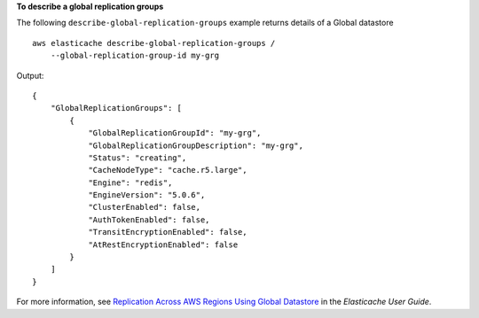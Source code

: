 **To describe a global replication groups**

The following ``describe-global-replication-groups`` example returns details of a Global datastore ::

    aws elasticache describe-global-replication-groups /
        --global-replication-group-id my-grg

Output::

    {
        "GlobalReplicationGroups": [
            {
                "GlobalReplicationGroupId": "my-grg",
                "GlobalReplicationGroupDescription": "my-grg",
                "Status": "creating",
                "CacheNodeType": "cache.r5.large",
                "Engine": "redis",
                "EngineVersion": "5.0.6",
                "ClusterEnabled": false,
                "AuthTokenEnabled": false,
                "TransitEncryptionEnabled": false,
                "AtRestEncryptionEnabled": false
            }
        ]
    }

For more information, see `Replication Across AWS Regions Using Global Datastore <https://docs.aws.amazon.com/AmazonElastiCache/latest/red-ug/Redis-Global-Datastore.html>`__ in the *Elasticache User Guide*.